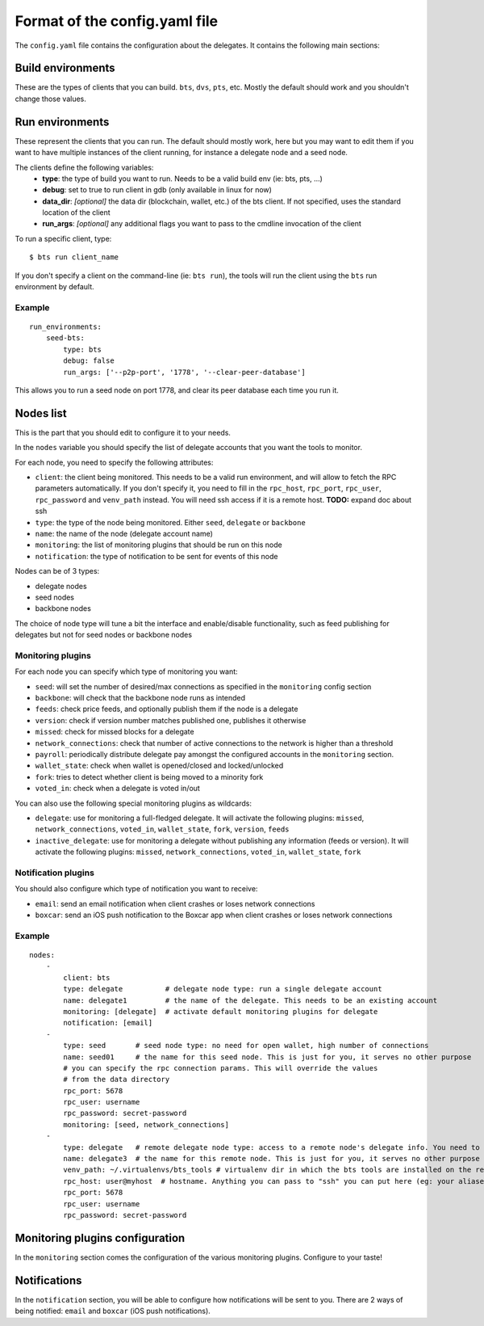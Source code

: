 
Format of the config.yaml file
==============================

The ``config.yaml`` file contains the configuration about the delegates. It
contains the following main sections:


Build environments
------------------

These are the types of clients that you can build. ``bts``, ``dvs``, ``pts``, etc.
Mostly the default should work and you shouldn't change those values.


Run environments
----------------

These represent the clients that you can run. The default should mostly work, here
but you may want to edit them if you want to have multiple instances of the client
running, for instance a delegate node and a seed node.

The clients define the following variables:
 - **type**: the type of build you want to run. Needs to be a valid build env (ie: bts, pts, ...)
 - **debug**: set to true to run client in gdb (only available in linux for now)
 - **data_dir**: *[optional]* the data dir (blockchain, wallet, etc.) of the bts client. If not
   specified, uses the standard location of the client
 - **run_args**: *[optional]* any additional flags you want to pass to the cmdline invocation of the client

To run a specific client, type::

    $ bts run client_name

If you don't specify a client on the command-line (ie: ``bts run``), the tools will
run the client using the ``bts`` run environment by default.

Example
~~~~~~~

::

    run_environments:
        seed-bts:
            type: bts
            debug: false
            run_args: ['--p2p-port', '1778', '--clear-peer-database']

This allows you to run a seed node on port 1778, and clear its peer database
each time you run it.


Nodes list
----------

This is the part that you should edit to configure it to your needs.

In the ``nodes`` variable you should specify the list of delegate accounts that
you want the tools to monitor.

For each node, you need to specify the following attributes:

- ``client``: the client being monitored. This needs to be a valid run environment, and
  will allow to fetch the RPC parameters automatically. If you don't specify it, you need
  to fill in the ``rpc_host``, ``rpc_port``, ``rpc_user``, ``rpc_password`` and ``venv_path``
  instead. You will need ssh access if it is a remote host. **TODO:** expand doc about ssh
- ``type``: the type of the node being monitored. Either ``seed``, ``delegate`` or ``backbone``
- ``name``: the name of the node (delegate account name)
- ``monitoring``: the list of monitoring plugins that should be run on this node
- ``notification``: the type of notification to be sent for events of this node

Nodes can be of 3 types:

- delegate nodes
- seed nodes
- backbone nodes

The choice of node type will tune a bit the interface and enable/disable
functionality, such as feed publishing for delegates but not for seed nodes
or backbone nodes


Monitoring plugins
~~~~~~~~~~~~~~~~~~

For each node you can specify which type of monitoring you want:

- ``seed``: will set the number of desired/max connections as specified in the ``monitoring`` config section
- ``backbone``: will check that the backbone node runs as intended
- ``feeds``: check price feeds, and optionally publish them if the node is a delegate
- ``version``: check if version number matches published one, publishes it otherwise
- ``missed``: check for missed blocks for a delegate
- ``network_connections``: check that number of active connections to the network is higher than a threshold
- ``payroll``: periodically distribute delegate pay amongst the configured accounts in the ``monitoring`` section.
- ``wallet_state``: check when wallet is opened/closed and locked/unlocked
- ``fork``: tries to detect whether client is being moved to a minority fork
- ``voted_in``: check when a delegate is voted in/out

You can also use the following special monitoring plugins as wildcards:

- ``delegate``: use for monitoring a full-fledged delegate. It will activate the following plugins: ``missed``,
  ``network_connections``, ``voted_in``, ``wallet_state``, ``fork``, ``version``, ``feeds``
- ``inactive_delegate``: use for monitoring a delegate without publishing any information (feeds or version).
  It will activate the following plugins: ``missed``, ``network_connections``, ``voted_in``, ``wallet_state``, ``fork``


Notification plugins
~~~~~~~~~~~~~~~~~~~~

You should also configure which type of notification you want to receive:

- ``email``: send an email notification when client crashes or loses network connections
- ``boxcar``: send an iOS push notification to the Boxcar app when client crashes or loses network connections


Example
~~~~~~~

::

    nodes:
        -
            client: bts
            type: delegate          # delegate node type: run a single delegate account
            name: delegate1         # the name of the delegate. This needs to be an existing account
            monitoring: [delegate]  # activate default monitoring plugins for delegate
            notification: [email]
        -
            type: seed       # seed node type: no need for open wallet, high number of connections
            name: seed01     # the name for this seed node. This is just for you, it serves no other purpose
            # you can specify the rpc connection params. This will override the values
            # from the data directory
            rpc_port: 5678
            rpc_user: username
            rpc_password: secret-password
            monitoring: [seed, network_connections]
        -
            type: delegate   # remote delegate node type: access to a remote node's delegate info. You need to have ssh access to this node for this to work
            name: delegate3  # the name for this remote node. This is just for you, it serves no other purpose
            venv_path: ~/.virtualenvs/bts_tools # virtualenv dir in which the bts tools are installed on the remote machine
            rpc_host: user@myhost  # hostname. Anything you can pass to "ssh" you can put here (eg: your aliases in ~/.ssh/config)
            rpc_port: 5678
            rpc_user: username
            rpc_password: secret-password


Monitoring plugins configuration
--------------------------------

In the ``monitoring`` section comes the configuration of the various monitoring
plugins. Configure to your taste!


Notifications
-------------

In the ``notification`` section, you will be able to configure how notifications
will be sent to you. There are 2 ways of being notified: ``email`` and ``boxcar``
(iOS push notifications).
